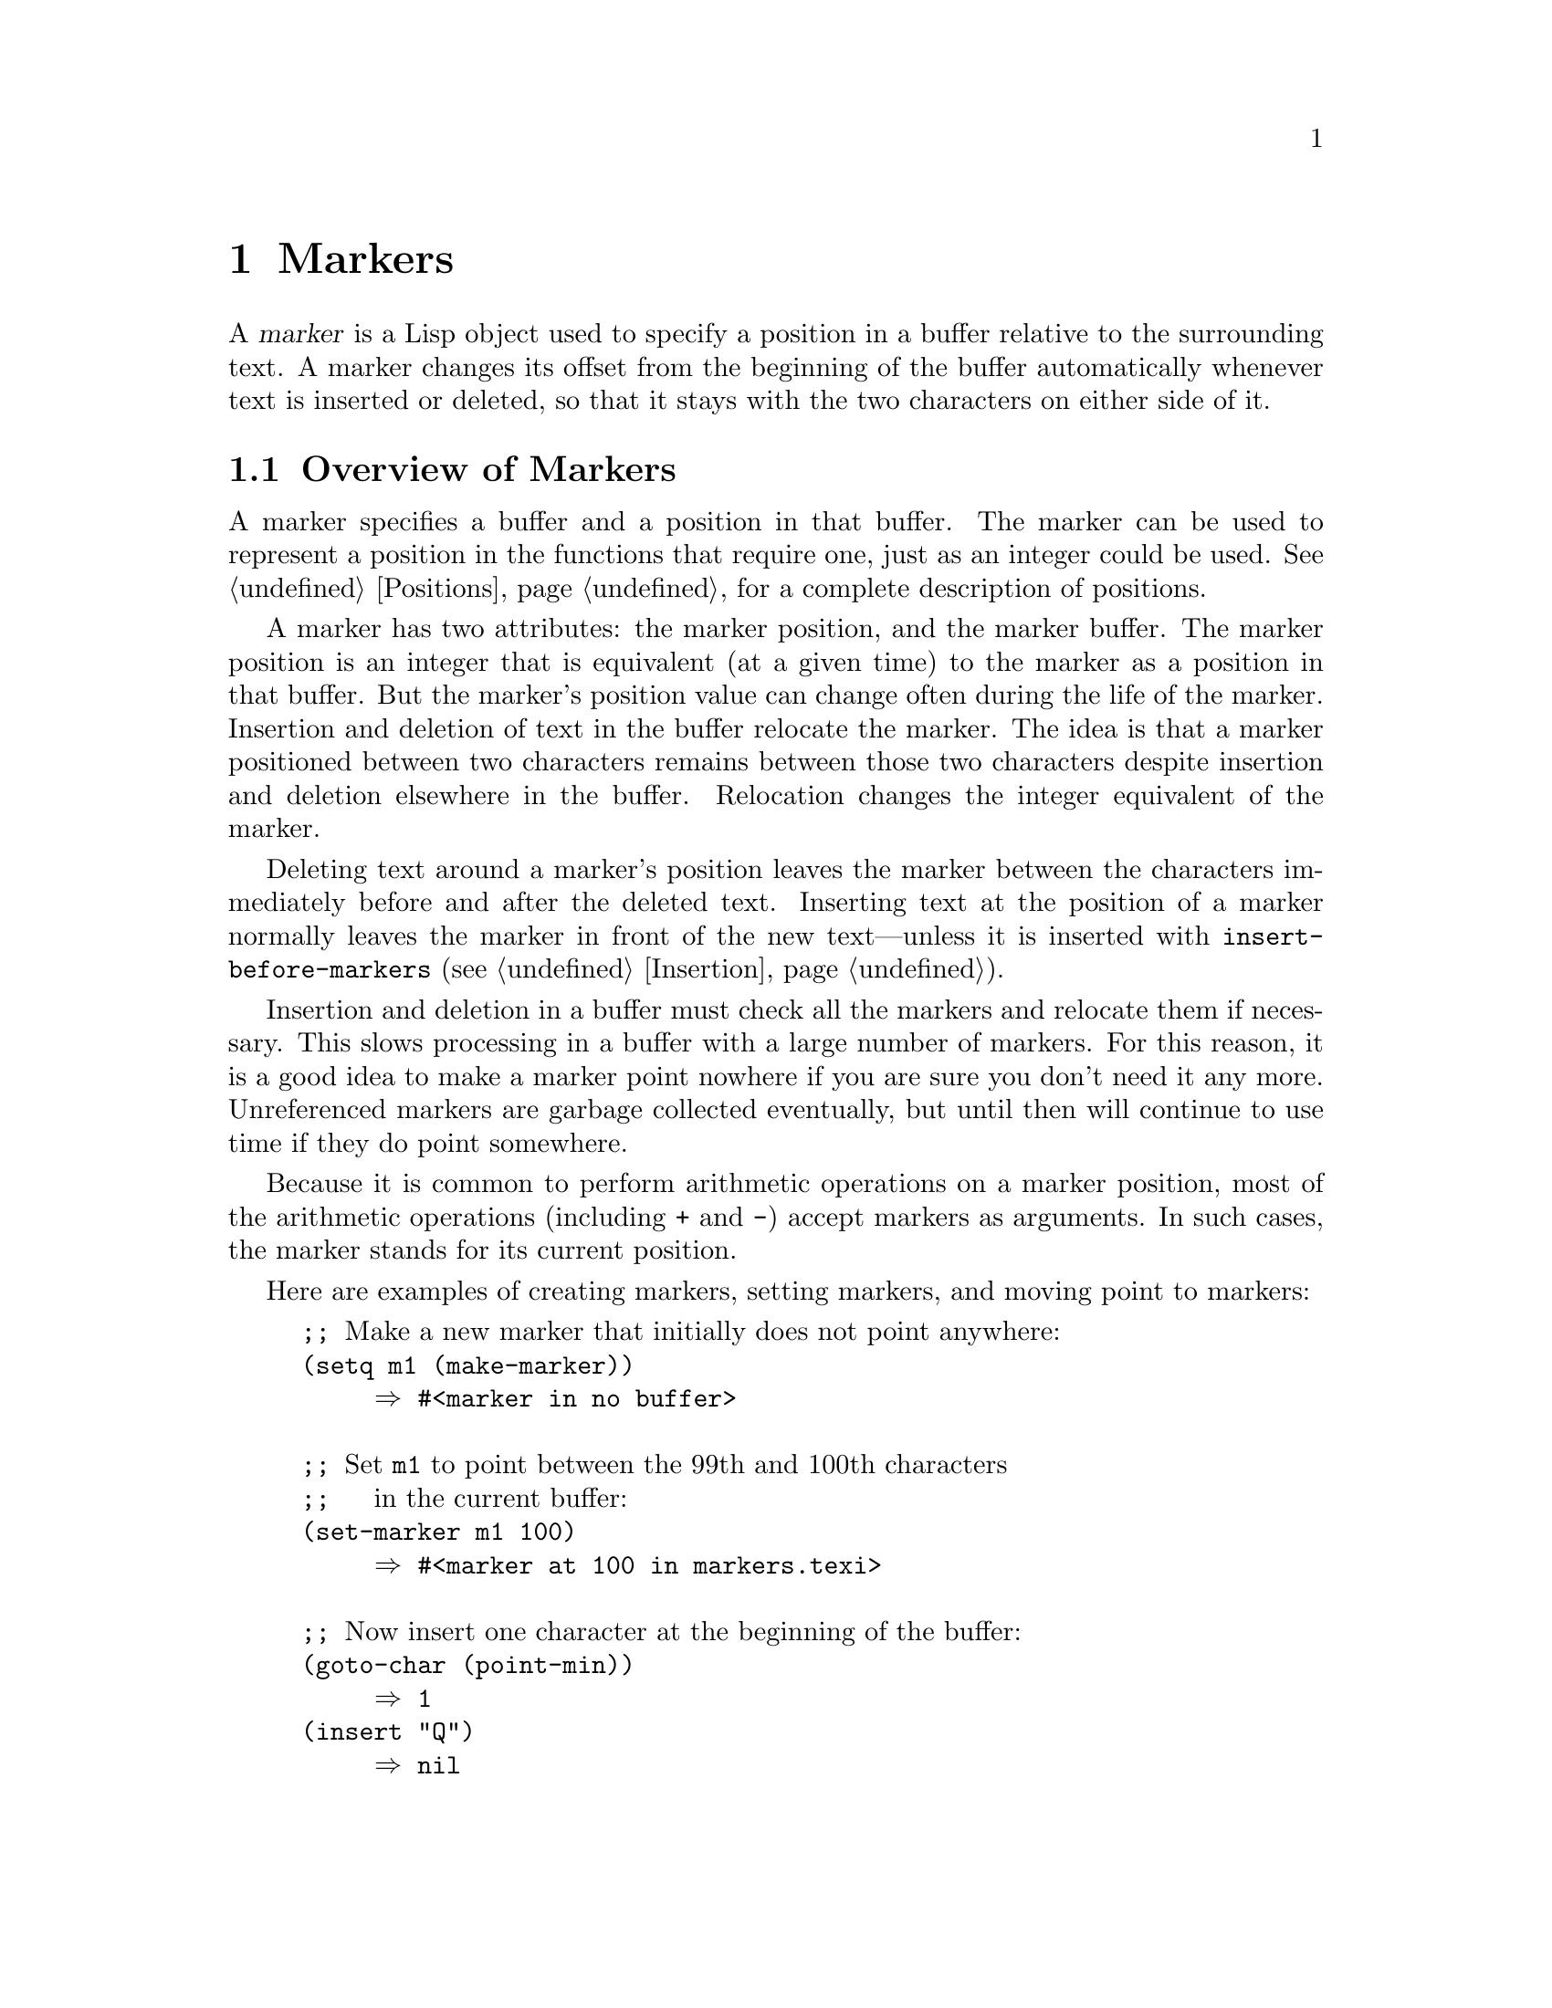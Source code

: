 @c -*-texinfo-*-
@c This is part of the GNU Emacs Lisp Reference Manual.
@c Copyright (C) 1990, 1991, 1992, 1993, 1994 Free Software Foundation, Inc. 
@c See the file elisp.texi for copying conditions.
@setfilename ../info/markers
@node Markers, Text, Positions, Top
@chapter Markers
@cindex markers

  A @dfn{marker} is a Lisp object used to specify a position in a buffer
relative to the surrounding text.  A marker changes its offset from the
beginning of the buffer automatically whenever text is inserted or
deleted, so that it stays with the two characters on either side of it.

@menu
* Overview of Markers::      The components of a marker, and how it relocates.
* Predicates on Markers::    Testing whether an object is a marker.
* Creating Markers::         Making empty markers or markers at certain places.
* Information from Markers:: Finding the marker's buffer or character position.
* Changing Markers::         Moving the marker to a new buffer or position.
* The Mark::                 How ``the mark'' is implemented with a marker.
* The Region::               How to access ``the region''.
@end menu

@node Overview of Markers
@section Overview of Markers

  A marker specifies a buffer and a position in that buffer.  The marker
can be used to represent a position in the functions that require one,
just as an integer could be used.  @xref{Positions}, for a complete
description of positions.

  A marker has two attributes: the marker position, and the marker
buffer.  The marker position is an integer that is equivalent (at a
given time) to the marker as a position in that buffer.  But the
marker's position value can change often during the life of the marker.
Insertion and deletion of text in the buffer relocate the marker.  The
idea is that a marker positioned between two characters remains between
those two characters despite insertion and deletion elsewhere in the
buffer.  Relocation changes the integer equivalent of the marker.

@cindex marker relocation
  Deleting text around a marker's position leaves the marker between the
characters immediately before and after the deleted text.  Inserting
text at the position of a marker normally leaves the marker in front of
the new text---unless it is inserted with @code{insert-before-markers}
(@pxref{Insertion}).

@cindex marker garbage collection
  Insertion and deletion in a buffer must check all the markers and
relocate them if necessary.  This slows processing in a buffer with a
large number of markers.  For this reason, it is a good idea to make a
marker point nowhere if you are sure you don't need it any more.
Unreferenced markers are garbage collected eventually, but until then
will continue to use time if they do point somewhere.

@cindex markers as numbers
  Because it is common to perform arithmetic operations on a marker
position, most of the arithmetic operations (including @code{+} and
@code{-}) accept markers as arguments.  In such cases, the marker
stands for its current position.

Here are examples of creating markers, setting markers, and moving point
to markers:

@example
@group
;; @r{Make a new marker that initially does not point anywhere:}
(setq m1 (make-marker))
     @result{} #<marker in no buffer>
@end group

@group
;; @r{Set @code{m1} to point between the 99th and 100th characters}
;;   @r{in the current buffer:}
(set-marker m1 100)
     @result{} #<marker at 100 in markers.texi>
@end group

@group
;; @r{Now insert one character at the beginning of the buffer:}
(goto-char (point-min))
     @result{} 1
(insert "Q")
     @result{} nil
@end group

@group
;; @r{@code{m1} is updated appropriately.}
m1
     @result{} #<marker at 101 in markers.texi>
@end group

@group
;; @r{Two markers that point to the same position}
;;   @r{are not @code{eq}, but they are @code{equal}.}
(setq m2 (copy-marker m1))
     @result{} #<marker at 101 in markers.texi>
(eq m1 m2)
     @result{} nil
(equal m1 m2)
     @result{} t
@end group

@group
;; @r{When you are finished using a marker, make it point nowhere.}
(set-marker m1 nil)
     @result{} #<marker in no buffer>
@end group
@end example

@node Predicates on Markers
@section Predicates on Markers

  You can test an object to see whether it is a marker, or whether it is
either an integer or a marker.  The latter test is useful in connection
with the arithmetic functions that work with both markers and integers.

@defun markerp object
This function returns @code{t} if @var{object} is a marker, @code{nil}
otherwise.  Note that integers are not markers, even though many
functions will accept either a marker or an integer.
@end defun

@defun integer-or-marker-p object
This function returns @code{t} if @var{object} is an integer or a marker,
@code{nil} otherwise.
@end defun

@defun number-or-marker-p object
This function returns @code{t} if @var{object} is a number (either kind)
or a marker, @code{nil} otherwise.
@end defun

@node Creating Markers
@section Functions That Create Markers

  When you create a new marker, you can make it point nowhere, or point
to the present position of point, or to the beginning or end of the
accessible portion of the buffer, or to the same place as another given
marker.

@defun make-marker
This functions returns a newly created marker that does not point
anywhere.

@example
@group
(make-marker)
     @result{} #<marker in no buffer>
@end group
@end example
@end defun

@defun point-marker
This function returns a new marker that points to the present position
of point in the current buffer.  @xref{Point}.  For an example, see
@code{copy-marker}, below.
@end defun

@defun point-min-marker
This function returns a new marker that points to the beginning of the
accessible portion of the buffer.  This will be the beginning of the
buffer unless narrowing is in effect.  @xref{Narrowing}.
@end defun

@defun point-max-marker
@cindex end of buffer marker
This function returns a new marker that points to the end of the
accessible portion of the buffer.  This will be the end of the buffer
unless narrowing is in effect.  @xref{Narrowing}.

Here are examples of this function and @code{point-min-marker}, shown in
a buffer containing a version of the source file for the text of this
chapter.

@example
@group
(point-min-marker)
     @result{} #<marker at 1 in markers.texi>
(point-max-marker)
     @result{} #<marker at 15573 in markers.texi>
@end group

@group
(narrow-to-region 100 200)
     @result{} nil
@end group
@group
(point-min-marker)
     @result{} #<marker at 100 in markers.texi>
@end group
@group
(point-max-marker)
     @result{} #<marker at 200 in markers.texi>
@end group
@end example
@end defun

@defun copy-marker marker-or-integer
If passed a marker as its argument, @code{copy-marker} returns a
new marker that points to the same place and the same buffer as does
@var{marker-or-integer}.  If passed an integer as its argument,
@code{copy-marker} returns a new marker that points to position
@var{marker-or-integer} in the current buffer.

If passed an integer argument less than 1, @code{copy-marker} returns a
new marker that points to the beginning of the current buffer.  If
passed an integer argument greater than the length of the buffer,
@code{copy-marker} returns a new marker that points to the end of the
buffer.

An error is signaled if @var{marker} is neither a marker nor an
integer.

@example
@group
(setq p (point-marker))
     @result{} #<marker at 2139 in markers.texi>
@end group

@group
(setq q (copy-marker p))
     @result{} #<marker at 2139 in markers.texi>
@end group

@group
(eq p q)
     @result{} nil
@end group

@group
(equal p q)
     @result{} t
@end group

@group
(copy-marker 0)
     @result{} #<marker at 1 in markers.texi>
@end group

@group
(copy-marker 20000)
     @result{} #<marker at 7572 in markers.texi>
@end group
@end example
@end defun

@node Information from Markers
@section Information from Markers

  This section describes the functions for accessing the components of a
marker object.

@defun marker-position marker
This function returns the position that @var{marker} points to, or
@code{nil} if it points nowhere.
@end defun

@defun marker-buffer marker
This function returns the buffer that @var{marker} points into, or
@code{nil} if it points nowhere.

@example
@group
(setq m (make-marker))
     @result{} #<marker in no buffer>
@end group
@group
(marker-position m)
     @result{} nil
@end group
@group
(marker-buffer m)
     @result{} nil
@end group

@group
(set-marker m 3770 (current-buffer))
     @result{} #<marker at 3770 in markers.texi>
@end group
@group
(marker-buffer m)
     @result{} #<buffer markers.texi>
@end group
@group
(marker-position m)
     @result{} 3770
@end group
@end example
@end defun

  Two distinct markers are considered @code{equal} (even though not
@code{eq}) to each other if they have the same position and buffer, or
if they both point nowhere.

@node Changing Markers
@section Changing Marker Positions

  This section describes how to change the position of an existing
marker.  When you do this, be sure you know whether the marker is used
outside of your program, and, if so, what effects will result from
moving it---otherwise, confusing things may happen in other parts of
Emacs.

@defun set-marker marker position &optional buffer
This function moves @var{marker} to @var{position}
in @var{buffer}.  If @var{buffer} is not provided, it defaults to
the current buffer.

If @var{position} is less than 1, @code{set-marker} moves @var{marker}
to the beginning of the buffer.  If @var{position} is greater than the
size of the buffer, @code{set-marker} moves marker to the end of the
buffer.  If @var{position} is @code{nil} or a marker that points
nowhere, then @var{marker} is set to point nowhere.

The value returned is @var{marker}.

@example
@group
(setq m (point-marker))
     @result{} #<marker at 4714 in markers.texi>
@end group
@group
(set-marker m 55)
     @result{} #<marker at 55 in markers.texi>
@end group
@group
(setq b (get-buffer "foo"))
     @result{} #<buffer foo>
@end group
@group
(set-marker m 0 b)
     @result{} #<marker at 1 in foo>
@end group
@end example
@end defun

@defun move-marker marker position &optional buffer
This is another name for @code{set-marker}.
@end defun

@node The Mark
@section The Mark
@cindex mark, the
@cindex mark ring

  One special marker in each buffer is designated @dfn{the mark}.  It
records a position for the user for the sake of commands such as
@kbd{C-w} and @kbd{C-x @key{TAB}}.  Lisp programs should set the mark
only to values that have a potential use to the user, and never for
their own internal purposes.  For example, the @code{replace-regexp}
command sets the mark to the value of point before doing any
replacements, because this enables the user to move back there
conveniently after the replace is finished.

  Many commands are designed so that when called interactively they
operate on the text between point and the mark.  If you are writing such
a command, don't examine the mark directly; instead, use
@code{interactive} with the @samp{r} specification.  This provides the
values of point and the mark as arguments to the command in an
interactive call, but permits other Lisp programs to specify arguments
explicitly.  @xref{Interactive Codes}.

  Each buffer has its own value of the mark that is independent of the
value of the mark in other buffers.  When a buffer is created, the mark
exists but does not point anywhere.  We consider this state as ``the
absence of a mark in that buffer.''

  Once the mark ``exists'' in a buffer, it normally never ceases to
exist.  However, it may become @dfn{inactive}, if Transient Mark mode is
enabled.  The variable @code{mark-active}, which is always local in all
buffers, indicates whether the mark is active: non-@code{nil} means yes.
A command can request deactivation of the mark upon return to the editor
command loop by setting @code{deactivate-mark} to a non-@code{nil} value
(but this causes deactivation only if Transient Mark mode is enabled).

  The main motivation for using Transient Mark mode is that this mode
also enables highlighting of the region when the mark is active.
@xref{Display}.

  In addition to the mark, each buffer has a @dfn{mark ring} which is a
list of markers containing previous values of the mark.  When editing
commands change the mark, they should normally save the old value of the
mark on the mark ring.  The variable @code{mark-ring-max} specifies the
maximum number of entries in the mark ring; once the list becomes this
long, adding a new element deletes the last element.

@defun mark &optional force
@cindex current buffer mark
This function returns the current buffer's mark position as an integer.

If the mark is inactive, @code{mark} normally signals an error.
However, if @var{force} is non-@code{nil}, then @code{mark} returns the
mark position anyway---or @code{nil}, if the mark is not yet set for
this buffer.
@end defun

@defun mark-marker
This function returns the current buffer's mark.  This is the very marker
that records the mark location inside Emacs, not a copy.  Therefore,
changing this marker's position will directly affect the position of the mark.
Don't do it unless that is the effect you want.

@example
@group
(setq m (mark-marker))
     @result{} #<marker at 3420 in markers.texi>
@end group
@group
(set-marker m 100)
     @result{} #<marker at 100 in markers.texi>
@end group
@group
(mark-marker)
     @result{} #<marker at 100 in markers.texi>
@end group
@end example

Like any marker, this marker can be set to point at any buffer you like.
We don't recommend that you make it point at any buffer other than the
one of which it is the mark.  If you do, it will yield perfectly
consistent, but rather odd, results.
@end defun

@ignore
@deffn Command set-mark-command jump
If @var{jump} is @code{nil}, this command sets the mark to the value
of point and pushes the previous value of the mark on the mark ring.  The
message @samp{Mark set} is also displayed in the echo area.

If @var{jump} is not @code{nil}, this command sets point to the value
of the mark, and sets the mark to the previous saved mark value, which
is popped off the mark ring.

This function is @emph{only} intended for interactive use.
@end deffn
@end ignore

@defun set-mark position
This function sets the mark to @var{position}, and activates the mark.
The old value of the mark is @emph{not} pushed onto the mark ring.

@strong{Please note:} use this function only if you want the user to
see that the mark has moved, and you want the previous mark position to
be lost.  Normally, when a new mark is set, the old one should go on the
@code{mark-ring}.  For this reason, most applications should use
@code{push-mark} and @code{pop-mark}, not @code{set-mark}.

Novice Emacs Lisp programmers often try to use the mark for the wrong
purposes.  The mark saves a location for the user's convenience.  An
editing command should not alter the mark unless altering the mark is
part of the user-level functionality of the command.  (And, in that
case, this effect should be documented.)  To remember a location for
internal use in the Lisp program, store it in a Lisp variable.  For
example:

@example
@group
(let ((beg (point)))
  (forward-line 1)
  (delete-region beg (point))).
@end group
@end example
@end defun

@c for interactive use only
@ignore
@deffn Command exchange-point-and-mark
This function exchanges the positions of point and the mark.
It is intended for interactive use.
@end deffn
@end ignore

@defun push-mark &optional position nomsg activate
This function sets the current buffer's mark to @var{position}, and
pushes a copy of the previous mark onto @code{mark-ring}.  If
@var{position} is @code{nil}, then the value of point is used.
@code{push-mark} returns @code{nil}.

The function @code{push-mark} normally @emph{does not} activate the
mark.  To do that, specify @code{t} for the argument @var{activate}.

A @samp{Mark set} message is displayed unless @var{nomsg} is
non-@code{nil}.
@end defun

@defun pop-mark
This function pops off the top element of @code{mark-ring} and makes
that mark become the buffer's actual mark.  This does not move point in
the buffer, and it does nothing if @code{mark-ring} is empty.  It
deactivates the mark.

The return value is not meaningful.
@end defun

@defopt transient-mark-mode
@cindex Transient Mark mode
This variable enables Transient Mark mode, in which every
buffer-modifying primitive sets @code{deactivate-mark}.  The consequence
of this is that commands that modify the buffer normally make the mark
inactive.
@end defopt

@defvar deactivate-mark
If an editor command sets this variable non-@code{nil}, then the editor
command loop deactivates the mark after the command returns, but only if
Transient Mark mode is enabled.
@end defvar

@defun deactivate-mark
This function deactivates the mark, but only if Transient Mark mode
is enabled.
@end defun

@defvar mark-active
The mark is active when this variable is non-@code{nil}.  This variable
is always local in each buffer.
@end defvar

@defvar activate-mark-hook
@defvarx deactivate-mark-hook
These normal hooks are run, respectively, when the mark becomes active
and when it becomes inactive.  The hook @code{activate-mark-hook} is also
run at the end of a command if the mark is active and the region may
have changed.
@end defvar

@defvar mark-ring
The value of this buffer-local variable is the list of saved former
marks of the current buffer, most recent first.

@example
@group
mark-ring
@result{} (#<marker at 11050 in markers.texi> 
    #<marker at 10832 in markers.texi>
    @dots{})
@end group
@end example
@end defvar

@defopt mark-ring-max
The value of this variable is the maximum size of @code{mark-ring}.  If
more marks than this are pushed onto the @code{mark-ring},
@code{push-mark} discards an old mark when it adds a new one.
@end defopt

@node The Region
@section The Region
@cindex region, the

  The text between point and the mark is known as @dfn{the region}.
Various functions operate on text delimited by point and the mark, but
only those functions specifically related to the region itself are
described here.

@defun region-beginning
This function returns the position of the beginning of the region (as
an integer).  This is the position of either point or the mark,
whichever is smaller.

If the mark does not point anywhere, an error is signaled.
@end defun

@defun region-end
This function returns the position of the end of the region (as an
integer).  This is the position of either point or the mark, whichever is
larger.

If the mark does not point anywhere, an error is signaled.
@end defun

  Few programs need to use the @code{region-beginning} and
@code{region-end} functions.  A command designed to operate on a region
should normally use @code{interactive} with the @samp{r} specification
to find the beginning and end of the region.  This lets other Lisp
programs specify the bounds explicitly as arguments.  (@xref{Interactive
Codes}.)
